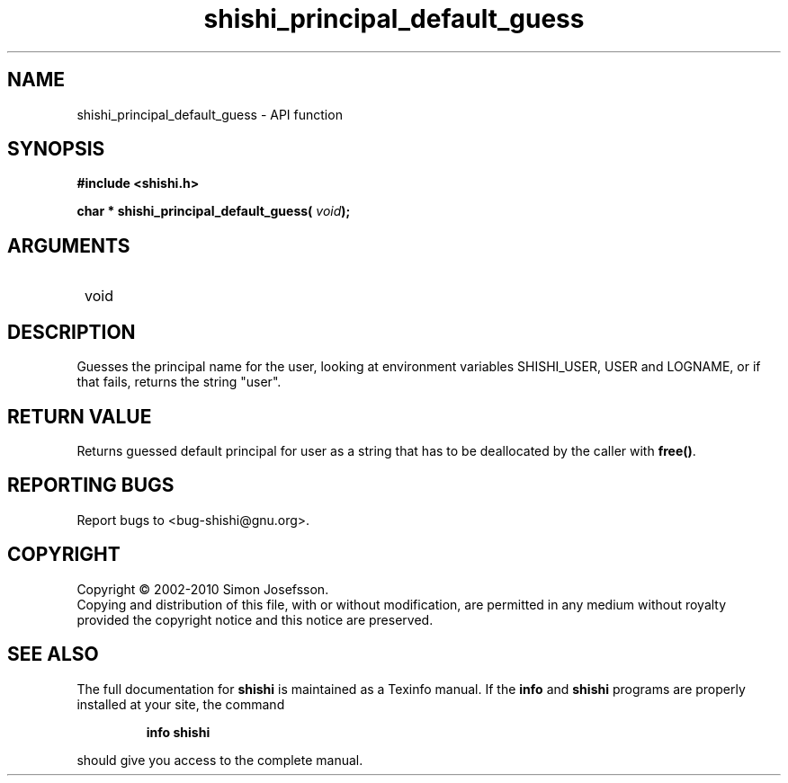 .\" DO NOT MODIFY THIS FILE!  It was generated by gdoc.
.TH "shishi_principal_default_guess" 3 "1.0.2" "shishi" "shishi"
.SH NAME
shishi_principal_default_guess \- API function
.SH SYNOPSIS
.B #include <shishi.h>
.sp
.BI "char * shishi_principal_default_guess( " void ");"
.SH ARGUMENTS
.IP " void" 12
.SH "DESCRIPTION"

Guesses the principal name for the user, looking at environment
variables SHISHI_USER, USER and LOGNAME, or if that fails, returns
the string "user".
.SH "RETURN VALUE"
Returns guessed default principal for user as a
string that has to be deallocated by the caller with \fBfree()\fP.
.SH "REPORTING BUGS"
Report bugs to <bug-shishi@gnu.org>.
.SH COPYRIGHT
Copyright \(co 2002-2010 Simon Josefsson.
.br
Copying and distribution of this file, with or without modification,
are permitted in any medium without royalty provided the copyright
notice and this notice are preserved.
.SH "SEE ALSO"
The full documentation for
.B shishi
is maintained as a Texinfo manual.  If the
.B info
and
.B shishi
programs are properly installed at your site, the command
.IP
.B info shishi
.PP
should give you access to the complete manual.
